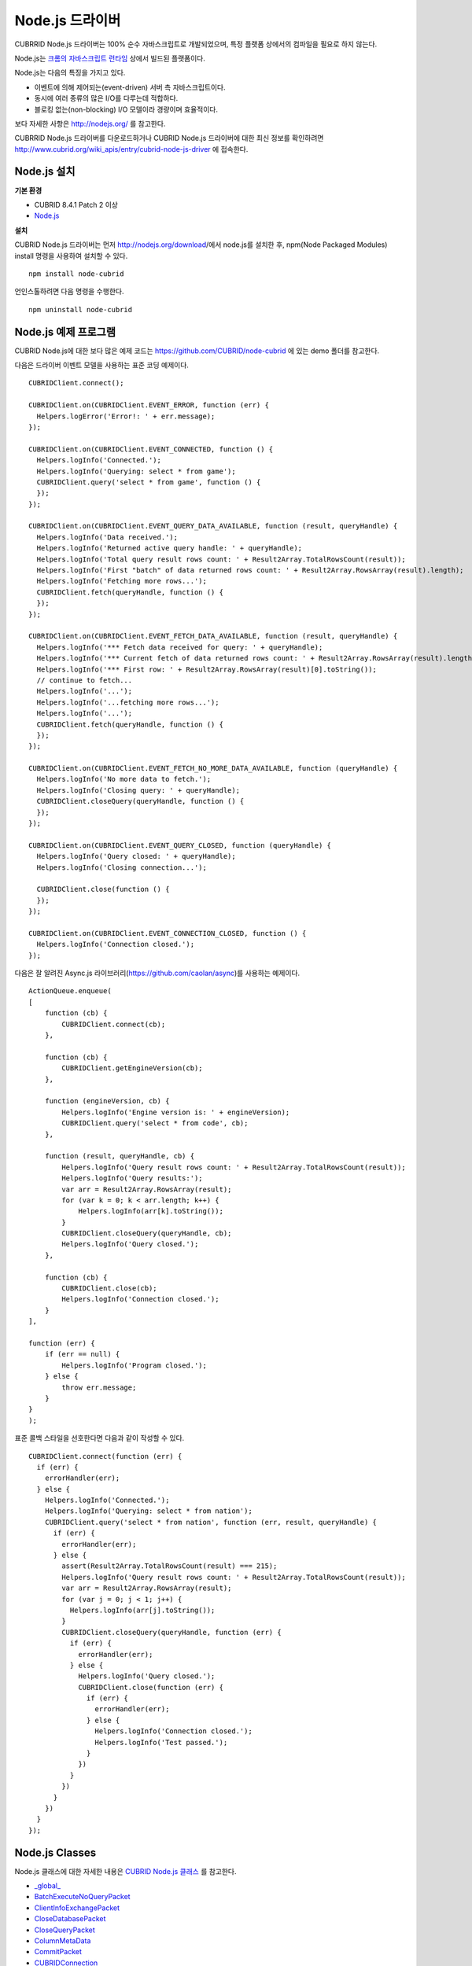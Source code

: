 ****************
Node.js 드라이버
****************

CUBRRID Node.js 드라이버는 100% 순수 자바스크립트로 개발되었으며, 특정 플랫폼 상에서의 컴파일을 필요로 하지 않는다.

Node.js는 `크롬의 자바스크립트 런타임 <http://code.google.com/p/v8/>`_ 상에서 빌드된 플랫폼이다.

Node.js는 다음의 특징을 가지고 있다.

* 이벤트에 의해 제어되는(event-driven) 서버 측 자바스크립트이다.
* 동시에 여러 종류의 많은 I/O를 다루는데 적합하다.
* 블로킹 없는(non-blocking) I/O 모델이라 경량이며 효율적이다.

보다 자세한 사항은 `http://nodejs.org/ <http://nodejs.org/>`_ 를 참고한다.

CUBRRID Node.js 드라이버를 다운로드하거나 CUBRID Node.js 드라이버에 대한 최신 정보를 확인하려면 `http://www.cubrid.org/wiki_apis/entry/cubrid-node-js-driver <http://www.cubrid.org/wiki_apis/entry/cubrid-node-js-driver>`_ 에 접속한다.


Node.js 설치
============

**기본 환경**

*   CUBRID 8.4.1 Patch 2 이상
*   `Node.js <http://nodejs.org/>`_

**설치**

CUBRID Node.js 드라이버는 먼저 http://nodejs.org/download/에서 node.js를 설치한 후, npm(Node Packaged Modules) install 명령을 사용하여 설치할 수 있다. ::

	npm install node-cubrid

언인스톨하려면 다음 명령을 수행한다. ::

	npm uninstall node-cubrid

Node.js 예제 프로그램
=====================

CUBRID Node.js에 대한 보다 많은 예제 코드는 `https://github.com/CUBRID/node-cubrid <https://github.com/CUBRID/node-cubrid>`_ 에 있는 demo 폴더를 참고한다.

다음은 드라이버 이벤트 모델을 사용하는 표준 코딩 예제이다.  ::

	CUBRIDClient.connect();

	CUBRIDClient.on(CUBRIDClient.EVENT_ERROR, function (err) {
	  Helpers.logError('Error!: ' + err.message);
	});

	CUBRIDClient.on(CUBRIDClient.EVENT_CONNECTED, function () {
	  Helpers.logInfo('Connected.');
	  Helpers.logInfo('Querying: select * from game');
	  CUBRIDClient.query('select * from game', function () {
	  });
	});

	CUBRIDClient.on(CUBRIDClient.EVENT_QUERY_DATA_AVAILABLE, function (result, queryHandle) {
	  Helpers.logInfo('Data received.');
	  Helpers.logInfo('Returned active query handle: ' + queryHandle);
	  Helpers.logInfo('Total query result rows count: ' + Result2Array.TotalRowsCount(result));
	  Helpers.logInfo('First "batch" of data returned rows count: ' + Result2Array.RowsArray(result).length);
	  Helpers.logInfo('Fetching more rows...');
	  CUBRIDClient.fetch(queryHandle, function () {
	  });
	});

	CUBRIDClient.on(CUBRIDClient.EVENT_FETCH_DATA_AVAILABLE, function (result, queryHandle) {
	  Helpers.logInfo('*** Fetch data received for query: ' + queryHandle);
	  Helpers.logInfo('*** Current fetch of data returned rows count: ' + Result2Array.RowsArray(result).length);
	  Helpers.logInfo('*** First row: ' + Result2Array.RowsArray(result)[0].toString());
	  // continue to fetch...
	  Helpers.logInfo('...');
	  Helpers.logInfo('...fetching more rows...');
	  Helpers.logInfo('...');
	  CUBRIDClient.fetch(queryHandle, function () {
	  });
	});

	CUBRIDClient.on(CUBRIDClient.EVENT_FETCH_NO_MORE_DATA_AVAILABLE, function (queryHandle) {
	  Helpers.logInfo('No more data to fetch.');
	  Helpers.logInfo('Closing query: ' + queryHandle);
	  CUBRIDClient.closeQuery(queryHandle, function () {
	  });
	});

	CUBRIDClient.on(CUBRIDClient.EVENT_QUERY_CLOSED, function (queryHandle) {
	  Helpers.logInfo('Query closed: ' + queryHandle);
	  Helpers.logInfo('Closing connection...');

	  CUBRIDClient.close(function () {
	  });
	});

	CUBRIDClient.on(CUBRIDClient.EVENT_CONNECTION_CLOSED, function () {
	  Helpers.logInfo('Connection closed.');
	});

다음은 잘 알려진 Async.js 라이브러리(https://github.com/caolan/async)를 사용하는 예제이다.  ::
	
	ActionQueue.enqueue(
	[
	    function (cb) {
	        CUBRIDClient.connect(cb);
	    },
	    
	    function (cb) {
	        CUBRIDClient.getEngineVersion(cb);
	    },
	    
	    function (engineVersion, cb) {
	        Helpers.logInfo('Engine version is: ' + engineVersion);
	        CUBRIDClient.query('select * from code', cb);
	    },
	    
	    function (result, queryHandle, cb) {
	        Helpers.logInfo('Query result rows count: ' + Result2Array.TotalRowsCount(result));
	        Helpers.logInfo('Query results:');
	        var arr = Result2Array.RowsArray(result);
	        for (var k = 0; k < arr.length; k++) {
	            Helpers.logInfo(arr[k].toString());
	        }
	        CUBRIDClient.closeQuery(queryHandle, cb);
	        Helpers.logInfo('Query closed.');
	    },
	    
	    function (cb) {
	        CUBRIDClient.close(cb);
	        Helpers.logInfo('Connection closed.');
	    }
	],
	
	function (err) {
	    if (err == null) {
	        Helpers.logInfo('Program closed.');
	    } else {
	        throw err.message;
	    }
	}
	);
	
표준 콜백 스타일을 선호한다면 다음과 같이 작성할 수 있다. ::
	
	CUBRIDClient.connect(function (err) {
	  if (err) {
	    errorHandler(err);
	  } else {
	    Helpers.logInfo('Connected.');
	    Helpers.logInfo('Querying: select * from nation');
	    CUBRIDClient.query('select * from nation', function (err, result, queryHandle) {
	      if (err) {
	        errorHandler(err);
	      } else {
	        assert(Result2Array.TotalRowsCount(result) === 215);
	        Helpers.logInfo('Query result rows count: ' + Result2Array.TotalRowsCount(result));
	        var arr = Result2Array.RowsArray(result);
	        for (var j = 0; j < 1; j++) {
	          Helpers.logInfo(arr[j].toString());
	        }
	        CUBRIDClient.closeQuery(queryHandle, function (err) {
	          if (err) {
	            errorHandler(err);
	          } else {
	            Helpers.logInfo('Query closed.');
	            CUBRIDClient.close(function (err) {
	              if (err) {
	                errorHandler(err);
	              } else {
	                Helpers.logInfo('Connection closed.');
	                Helpers.logInfo('Test passed.');
	              }
	            })
	          }
	        })
	      }
	    })
	  }
	});

Node.js Classes
===============

Node.js 클래스에 대한 자세한 내용은 `CUBRID Node.js 클래스 <http://www.cubrid.org/manual/api/node.js/1.1/index.html>`_ 를 참고한다.

* `_global_ <http://www.cubrid.org/manual/api/node.js/1.1/symbols/_global_.html>`_
* `BatchExecuteNoQueryPacket <http://www.cubrid.org/manual/api/node.js/1.1/symbols/BatchExecuteNoQueryPacket.html>`_
* `ClientInfoExchangePacket <http://www.cubrid.org/manual/api/node.js/1.1/symbols/ClientInfoExchangePacket.html>`_
* `CloseDatabasePacket <http://www.cubrid.org/manual/api/node.js/1.1/symbols/CloseDatabasePacket.html>`_
* `CloseQueryPacket <http://www.cubrid.org/manual/api/node.js/1.1/symbols/CloseQueryPacket.html>`_
* `ColumnMetaData <http://www.cubrid.org/manual/api/node.js/1.1/symbols/ColumnMetaData.html>`_
* `CommitPacket <http://www.cubrid.org/manual/api/node.js/1.1/symbols/CommitPacket.html>`_
* `CUBRIDConnection <http://www.cubrid.org/manual/api/node.js/1.1/symbols/CUBRIDConnection.html>`_
* `ExecuteQueryPacket <http://www.cubrid.org/manual/api/node.js/1.1/symbols/ExecuteQueryPacket.html>`_
* `exports.ColumnNamesArray <http://www.cubrid.org/manual/api/node.js/1.1/symbols/exports.ColumnNamesArray.html>`_
* `exports.ColumnTypesArray <http://www.cubrid.org/manual/api/node.js/1.1/symbols/exports.ColumnTypesArray.html>`_
* `exports.RowsArray <http://www.cubrid.org/manual/api/node.js/1.1/symbols/exports.RowsArray.html>`_
* `exports.TotalRowsCount <http://www.cubrid.org/manual/api/node.js/1.1/symbols/exports.TotalRowsCount.html>`_
* `FetchPacket <http://www.cubrid.org/manual/api/node.js/1.1/symbols/FetchPacket.html>`_
* `GetEngineVersionPacket <http://www.cubrid.org/manual/api/node.js/1.1/symbols/GetEngineVersionPacket.html>`_
* `GetSchemaPacket <http://www.cubrid.org/manual/api/node.js/1.1/symbols/GetSchemaPacket.html>`_
* `LOBReadPacket <http://www.cubrid.org/manual/api/node.js/1.1/symbols/LOBReadPacket.html>`_
* `Number <http://www.cubrid.org/manual/api/node.js/1.1/symbols/Number.html>`_
* `OpenDatabasePacket <http://www.cubrid.org/manual/api/node.js/1.1/symbols/OpenDatabasePacket.html>`_
* `PacketReader <http://www.cubrid.org/manual/api/node.js/1.1/symbols/PacketReader.html>`_
* `PacketWriter <http://www.cubrid.org/manual/api/node.js/1.1/symbols/PacketWriter.html>`_
* `ResultInfo <http://www.cubrid.org/manual/api/node.js/1.1/symbols/ResultInfo.html>`_
* `RollbackPacket <http://www.cubrid.org/manual/api/node.js/1.1/symbols/RollbackPacket.html>`_
* `SetAutoCommitModePacket <http://www.cubrid.org/manual/api/node.js/1.1/symbols/SetAutoCommitModePacket.html>`_
* `String <http://www.cubrid.org/manual/api/node.js/1.1/symbols/String.html>`_